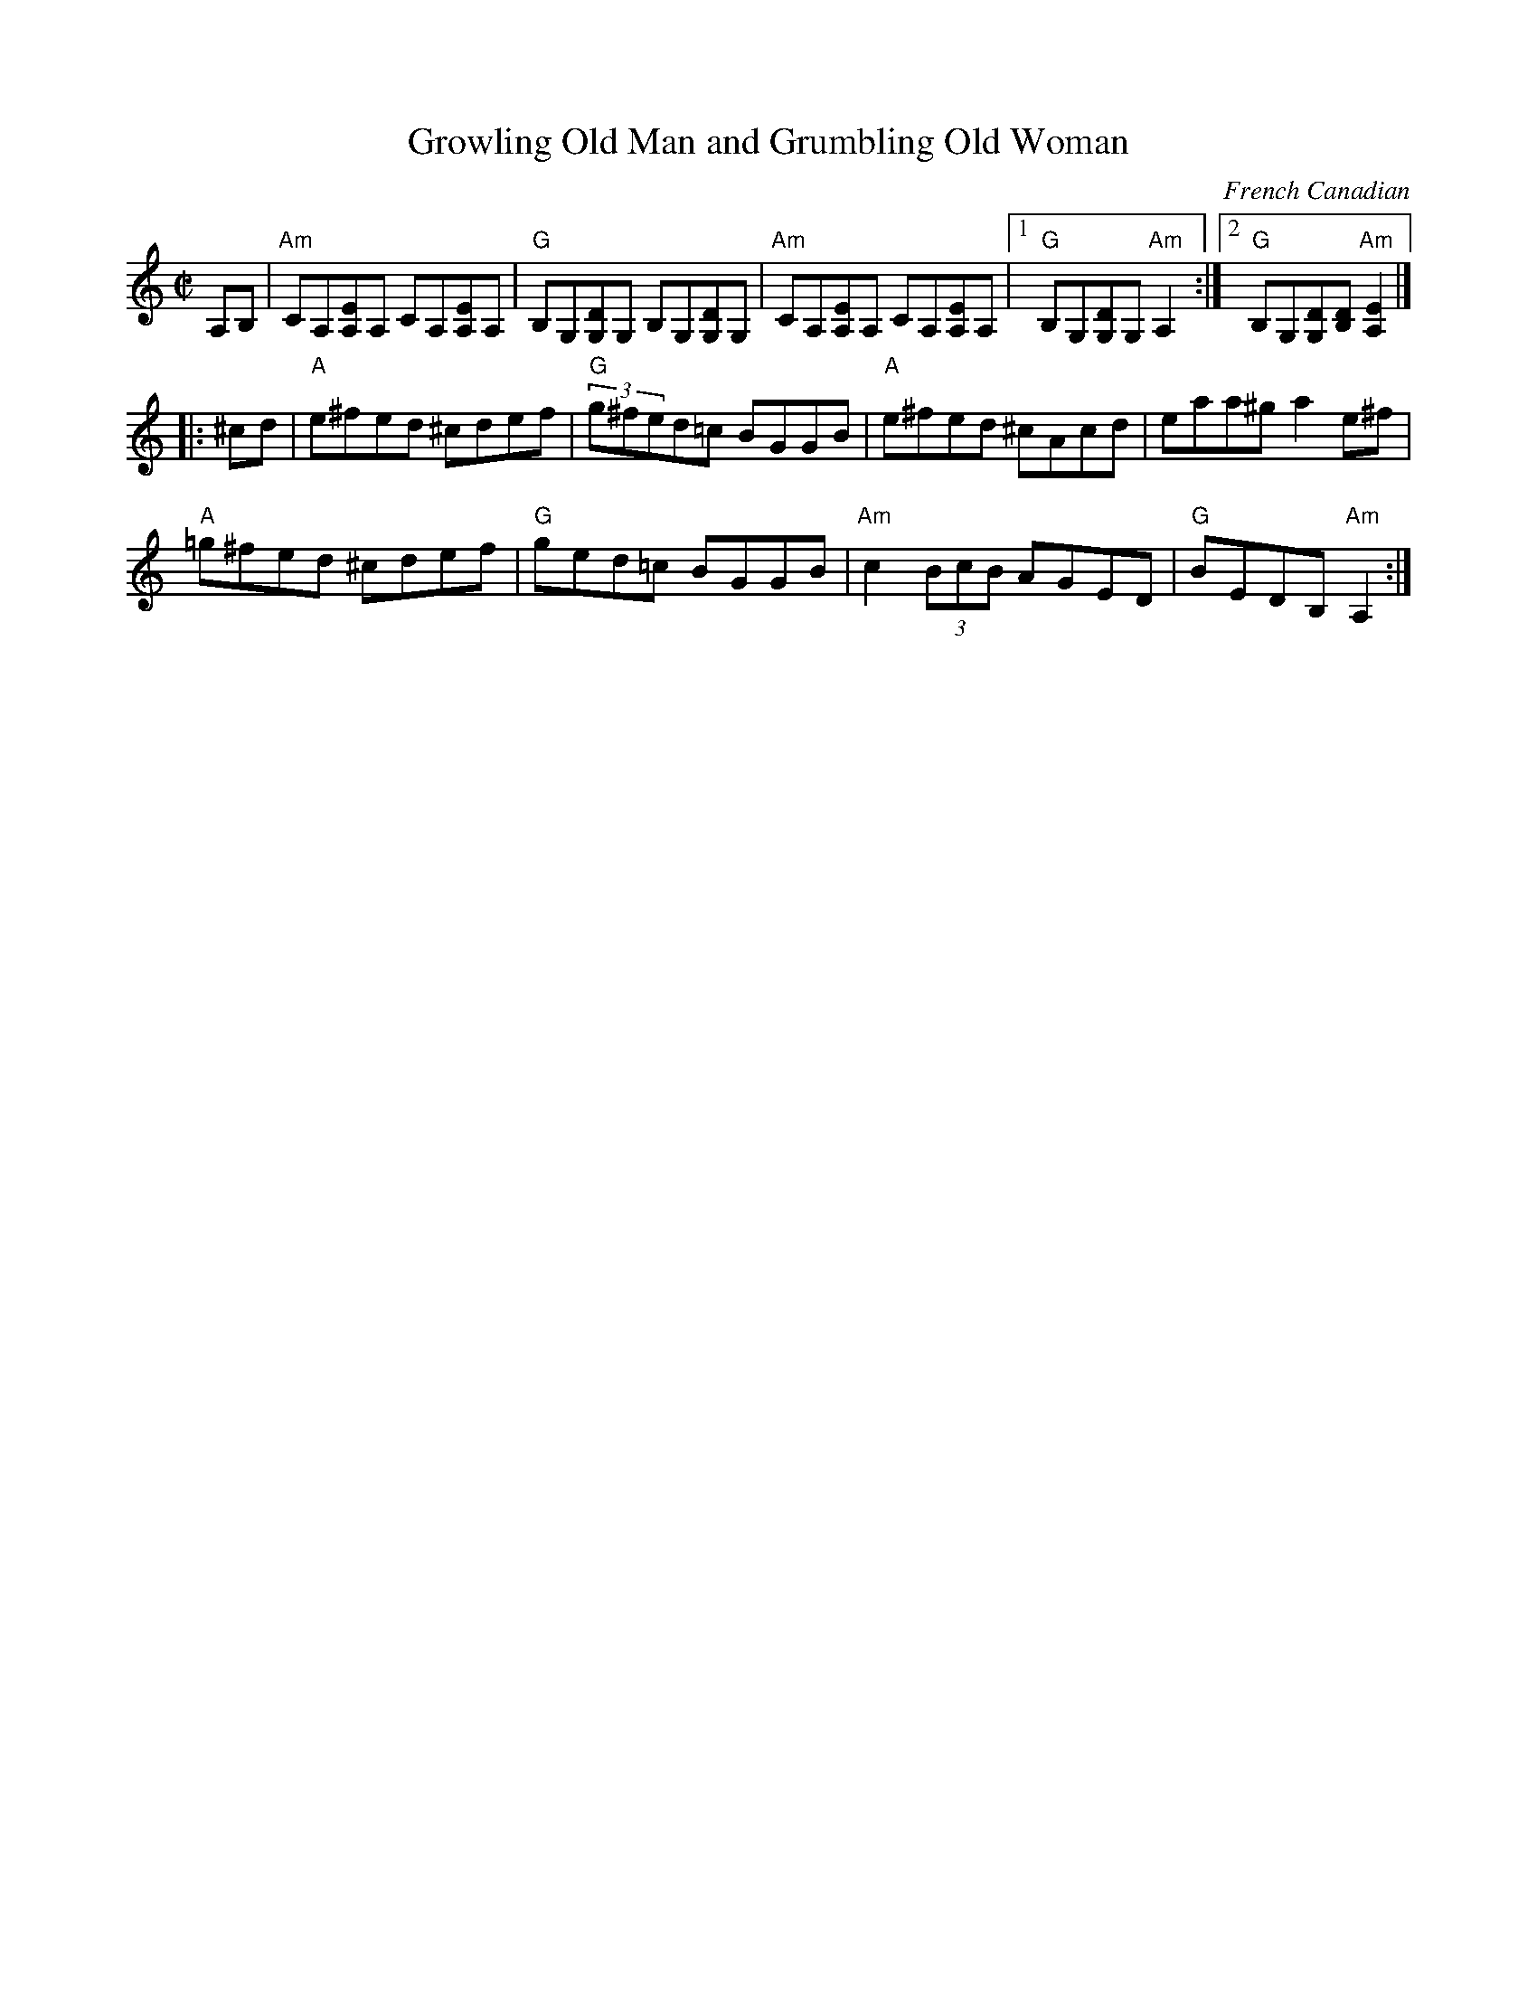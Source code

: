 X: 1
T: Growling Old Man and Grumbling Old Woman
C: French Canadian
M: C|
L: 1/8
R: reel
K: Am
A,B, |\
"Am"CA,[A,E]A, CA,[A,E]A, | "G"B,G,[G,D]G, B,G,[G,D]G, |\
"Am"CA,[A,E]A, CA,[A,E]A, |1 "G"B,G,[G,D]G, "Am"A,2 :|2 "G"B,G,[G,D][B,D] "Am"[A,2E2] |]
|: ^cd |\
"A"e^fed ^cdef | "G"(3g^fed=c BGGB | "A"e^fed ^cAcd | eaa^g a2e^f |
"A"=g^fed ^cdef | "G"ged=c BGGB | "Am"c2(3BcB AGED | "G"BEDB, "Am"A,2 :|
%P: Alternate A
%[A,2E2][A,E][A,E] [CE][A,E][A,E][A,E] | [G,2D2][G,D][G,D] [B,D][G,D][G,D][G,D] |\
%[A,2E2][A,E][A,E] [CE][A,E][A,E][A,E] | [B,D][A,E][G,2D2] [A,4E4] :|
% 9/1/98. Formerly W-22
